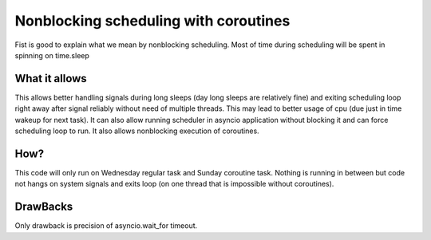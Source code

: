 Nonblocking scheduling with coroutines
======================================
Fist is good to explain what we mean by nonblocking scheduling.
Most of time during scheduling will be spent in spinning on time.sleep


What it allows
------------------
This allows better handling signals during long sleeps (day long sleeps are relatively fine)
and exiting scheduling loop right away after signal reliably without need of multiple threads.
This may lead to better usage of cpu (due just in time wakeup for next task).
It can also allow running scheduler in asyncio application without blocking it and can force scheduling loop to run.
It also allows nonblocking execution of coroutines.

How?
----
This code will only run on Wednesday regular task and Sunday coroutine task.
Nothing is running in between but code not hangs on system signals and exits loop (on one thread that is impossible without coroutines).

.. code-block:: python
    import schedule
    import asyncio

    print(schedule.every().wednesday.do(lambda: print("It is Wednesday...")))


    def wrap_coroutine(c):
        asyncio.create_task(c())  # coroutine must always be wrapped in create task


    async def something_useful():
        await asyncio.sleep(1)  # some useful async function
        print("is is sunday")


    print(schedule.every().sunday.do(lambda: wrap_coroutine(something_useful)))

    terminateEvent = None
    def setup(): #needs to run on asyncio loop
        import signal
        import platform

        global terminateEvent
        terminateEvent = asyncio.Event() #needs to run on asyncio loop

        def terminate(signum):
            print(f"sayonara, I received {signum}")
            terminateEvent.set()  # kill loop

        isLinux = platform.system() == "Linux" or platform.system() == "Darwin"  # only unix has add_signal_handler

        if isLinux:
            loop = asyncio.get_running_loop() #needs to run on asyncio loop

            def linux_handler(signum):
                def handler():
                    terminate(signum)

                loop.add_signal_handler(signum, handler)

            handleSignal = linux_handler
        else: 
            def windows_handler(signum):
                def wrapper(sig, frame):
                    terminate(sig)

                signal.signal(signum, wrapper)

            handleSignal = windows_handler

        handleSignal(signal.SIGINT)


    async def kill_sleep(seconds):
        try:
            return await asyncio.wait_for(terminateEvent.wait(), timeout=seconds)
        except asyncio.TimeoutError:
            return False


    async def main():
        setup()
        while not await kill_sleep(schedule.idle_seconds()):  # will sleep until next
            schedule.run_pending()


    asyncio.run(main())


DrawBacks
----------
Only drawback is precision of asyncio.wait_for timeout.